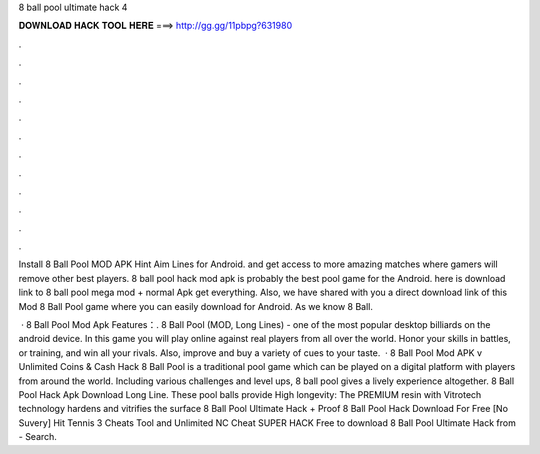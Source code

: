 8 ball pool ultimate hack 4



𝐃𝐎𝐖𝐍𝐋𝐎𝐀𝐃 𝐇𝐀𝐂𝐊 𝐓𝐎𝐎𝐋 𝐇𝐄𝐑𝐄 ===> http://gg.gg/11pbpg?631980



.



.



.



.



.



.



.



.



.



.



.



.

Install 8 Ball Pool MOD APK Hint Aim Lines for Android. and get access to more amazing matches where gamers will remove other best players. 8 ball pool hack mod apk is probably the best pool game for the Android. here is download link to 8 ball pool mega mod + normal Apk get everything. Also, we have shared with you a direct download link of this Mod 8 Ball Pool game where you can easily download for Android. As we know 8 Ball.

 · 8 Ball Pool Mod Apk Features：. 8 Ball Pool (MOD, Long Lines) - one of the most popular desktop billiards on the android device. In this game you will play online against real players from all over the world. Honor your skills in battles, or training, and win all your rivals. Also, improve and buy a variety of cues to your taste.  · 8 Ball Pool Mod APK v Unlimited Coins & Cash Hack 8 Ball Pool is a traditional pool game which can be played on a digital platform with players from around the world. Including various challenges and level ups, 8 ball pool gives a lively experience altogether.  8 Ball Pool Hack Apk Download Long Line. These pool balls provide High longevity: The PREMIUM resin with Vitrotech technology hardens and vitrifies the surface 8 Ball Pool Ultimate Hack + Proof 8 Ball Pool Hack Download For Free [No Suvery] Hit Tennis 3 Cheats Tool and Unlimited NC Cheat SUPER HACK Free to download 8 Ball Pool Ultimate Hack from  - Search.
